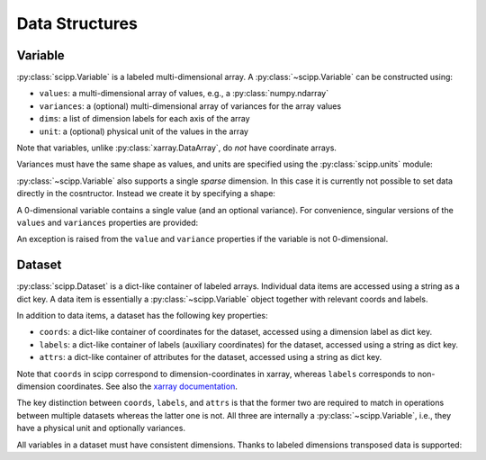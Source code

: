 .. _data-structures:

Data Structures
===============

Variable
--------

:py:class:`scipp.Variable` is a labeled multi-dimensional array.
A :py:class:`~scipp.Variable` can be constructed using:

- ``values``: a multi-dimensional array of values, e.g., a :py:class:`numpy.ndarray`
- ``variances``: a (optional) multi-dimensional array of variances for the array values
- ``dims``: a list of dimension labels for each axis of the array
- ``unit``: a (optional) physical unit of the values in the array

Note that variables, unlike :py:class:`xarray.DataArray`, do *not* have coordinate arrays.

.. ipython:: python

    import numpy as np
    import scipp as sc
    from scipp import Dim

    var = sc.Variable(values=np.random.rand(2, 4), dims=[Dim.X, Dim.Y])
    var
    var.unit
    var.values
    try:
      var.variances
    except RuntimeError:
      print('No variances specified, so they do not exist.')

Variances must have the same shape as values, and units are specified using the :py:class:`scipp.units` module:

.. ipython:: python

    var = sc.Variable(values=np.random.rand(2, 4),
                      variances=np.random.rand(2, 4),
                      dims=[Dim.X, Dim.Y],
                      unit=sc.units.m/sc.units.s)
    var
    var.variances

:py:class:`~scipp.Variable` also supports a single *sparse* dimension.
In this case it is currently not possible to set data directly in the cosntructor.
Instead we create it by specifying a shape:

.. ipython:: python

    var = sc.Variable(dims=[Dim.X, Dim.Y],
                      shape=[4, sc.Dimensions.Sparse],
                      variances=True,
                      unit=sc.units.kg)
    var
    var.values
    var.variances

A 0-dimensional variable contains a single value (and an optional variance).
For convenience, singular versions of the ``values`` and ``variances`` properties are provided:

.. ipython:: python

    var_0d = sc.Variable(variances=True, unit=sc.units.kg)
    var_0d
    var_0d.value = 2.3
    var_0d.variance

An exception is raised from the ``value`` and ``variance`` properties if the variable is not 0-dimensional.

.. _data-structures-dataset:

Dataset
-------

:py:class:`scipp.Dataset` is a dict-like container of labeled arrays.
Individual data items are accessed using a string as a dict key.
A data item is essentially a :py:class:`~scipp.Variable` object together with relevant coords and labels.

In addition to data items, a dataset has the following key properties:

- ``coords``: a dict-like container of coordinates for the dataset, accessed using a dimension label as dict key.
- ``labels``: a dict-like container of labels (auxiliary coordinates) for the dataset, accessed using a string as dict key.
- ``attrs``: a dict-like container of attributes for the dataset, accessed using a string as dict key.

Note that ``coords`` in scipp correspond to dimension-coordinates in xarray, whereas ``labels`` corresponds to non-dimension coordinates.
See also the `xarray documentation <http://xarray.pydata.org/en/stable/data-structures.html#coordinates>`_.

The key distinction between ``coords``, ``labels``, and ``attrs`` is that the former two are required to match in operations between multiple datasets whereas the latter one is not.
All three are internally a :py:class:`~scipp.Variable`, i.e., they have a physical unit and optionally variances.

.. ipython:: python

    d = sc.Dataset(
            {'a': sc.Variable(dims=[Dim.X, Dim.Y], values=np.random.rand(2, 3)),
             'b': sc.Variable(1.0)},
             coords={
                 Dim.X: sc.Variable([Dim.X], values=np.arange(2.0), unit=sc.units.m),
                 Dim.Y: sc.Variable([Dim.Y], values=np.arange(3.0), unit=sc.units.m)},
             labels={
                 'aux': sc.Variable([Dim.Y], values=np.random.rand(3))})
    d
    d.coords[Dim.X].values
    d['a'].values

All variables in a dataset must have consistent dimensions.
Thanks to labeled dimensions transposed data is supported:

.. ipython:: python

    d['c'] = sc.Variable(dims=[Dim.Y, Dim.X], values=np.random.rand(3, 2))
    d

